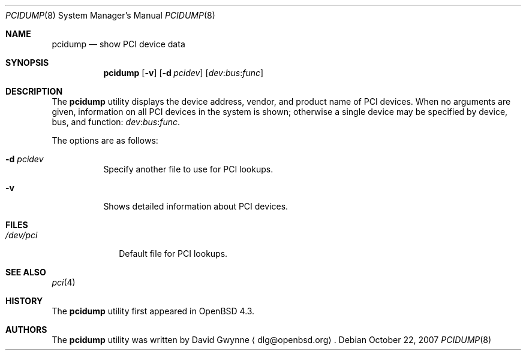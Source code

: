 .\"	$OpenBSD: pcidump.8,v 1.3 2007/10/22 08:29:09 jmc Exp $
.\"
.\" Copyright (c) 2007 Paul de Weerd <weerd@weirdnet.nl>
.\"
.\" Permission to use, copy, modify, and distribute this software for any
.\" purpose with or without fee is hereby granted, provided that the above
.\" copyright notice and this permission notice appear in all copies.
.\"
.\" THE SOFTWARE IS PROVIDED "AS IS" AND THE AUTHOR DISCLAIMS ALL WARRANTIES
.\" WITH REGARD TO THIS SOFTWARE INCLUDING ALL IMPLIED WARRANTIES OF
.\" MERCHANTABILITY AND FITNESS. IN NO EVENT SHALL THE AUTHOR BE LIABLE FOR
.\" ANY SPECIAL, DIRECT, INDIRECT, OR CONSEQUENTIAL DAMAGES OR ANY DAMAGES
.\" WHATSOEVER RESULTING FROM LOSS OF USE, DATA OR PROFITS, WHETHER IN AN
.\" TORTIOUS ACTION, ARISING OUT OF
.\" PERFORMANCE OF THIS SOFTWARE.
.\"
.Dd $Mdocdate: October 22 2007 $
.Dt PCIDUMP 8
.Os
.Sh NAME
.Nm pcidump
.Nd show PCI device data
.Sh SYNOPSIS
.Nm pcidump
.Op Fl v
.Op Fl d Ar pcidev
.Sm off
.Op Ar dev : bus : func
.Sm on
.Sh DESCRIPTION
The
.Nm
utility displays the device address, vendor, and product name
of PCI devices.
When no arguments are given,
information on all PCI devices in the system is shown;
otherwise a single device may be specified by device, bus, and function:
.Sm off
.Ar dev : bus : func .
.Sm on
.Pp
The options are as follows:
.Bl -tag -width Ds
.It Fl d Ar pcidev
Specify another file to use for PCI lookups.
.It Fl v
Shows detailed information about PCI devices.
.El
.Sh FILES
.Bl -tag -width /dev/pci -compact
.It Pa /dev/pci
Default file for PCI lookups.
.El
.Sh SEE ALSO
.Xr pci 4
.Sh HISTORY
The
.Nm
utility first appeared in
.Ox 4.3 .
.Sh AUTHORS
.An -nosplit
The
.Nm
utility was written by
.An David Gwynne
.Aq dlg@openbsd.org .
